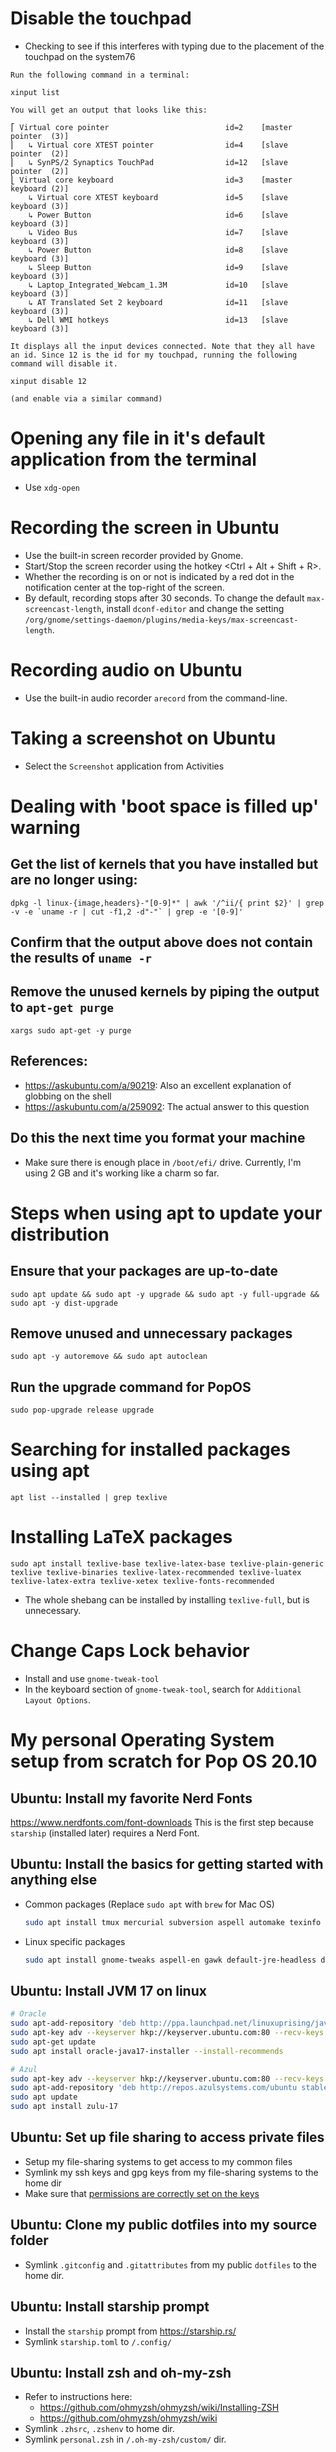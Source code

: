 
# This file contains a list of commands that I've found handy in situations
# I've faced over time. These are commands that _I_ have used (successfully).
# I'm not claiming that this is the only way or even the right
# way to handle a particular situation that you may face. YMMV.

* Disable the touchpad
:PROPERTIES:
:CREATED:  [2021-05-29 Sat 11:46]
:ID:       50d63d9d-82de-45ae-88ec-c5dd9fd94995
:END:
  - Checking to see if this interferes with typing due to the placement of the touchpad on the system76
#+begin_src fundamental
Run the following command in a terminal:

xinput list

You will get an output that looks like this:

⎡ Virtual core pointer                          id=2    [master pointer  (3)]
⎜   ↳ Virtual core XTEST pointer                id=4    [slave  pointer  (2)]
⎜   ↳ SynPS/2 Synaptics TouchPad                id=12   [slave  pointer  (2)]
⎣ Virtual core keyboard                         id=3    [master keyboard (2)]
    ↳ Virtual core XTEST keyboard               id=5    [slave  keyboard (3)]
    ↳ Power Button                              id=6    [slave  keyboard (3)]
    ↳ Video Bus                                 id=7    [slave  keyboard (3)]
    ↳ Power Button                              id=8    [slave  keyboard (3)]
    ↳ Sleep Button                              id=9    [slave  keyboard (3)]
    ↳ Laptop_Integrated_Webcam_1.3M             id=10   [slave  keyboard (3)]
    ↳ AT Translated Set 2 keyboard              id=11   [slave  keyboard (3)]
    ↳ Dell WMI hotkeys                          id=13   [slave  keyboard (3)]

It displays all the input devices connected. Note that they all have an id. Since 12 is the id for my touchpad, running the following command will disable it.

xinput disable 12

(and enable via a similar command)
#+end_src
* Opening any file in it's default application from the terminal
:PROPERTIES:
:CREATED:  [2021-05-29 Sat 11:46]
:ID:       4761b97b-29f9-4437-b0ec-fdd81464b59f
:END:
  - Use =xdg-open=
* Recording the screen in Ubuntu
:PROPERTIES:
:CREATED:  [2021-05-29 Sat 11:46]
:ID:       60886e26-47a3-4fe6-b091-a0e3530daaaf
:END:
  - Use the built-in screen recorder provided by Gnome.
  - Start/Stop the screen recorder using the hotkey <Ctrl + Alt + Shift + R>.
  - Whether the recording is on or not is indicated by a red dot in
    the notification center at the top-right of the screen.
  - By default, recording stops after 30 seconds. To change the
    default =max-screencast-length=, install =dconf-editor= and change
    the setting
    =/org/gnome/settings-daemon/plugins/media-keys/max-screencast-length=.
* Recording audio on Ubuntu
:PROPERTIES:
:CREATED:  [2021-05-29 Sat 11:46]
:ID:       483e9c68-12d8-42e6-b4cb-260c3e6f7151
:END:
  - Use the built-in audio recorder =arecord= from the command-line.
* Taking a screenshot on Ubuntu
:PROPERTIES:
:CREATED:  [2021-05-29 Sat 11:46]
:ID:       674e1e53-4722-4a52-a342-822428bb327e
:END:
  - Select the =Screenshot= application from Activities
* Dealing with 'boot space is filled up' warning
:PROPERTIES:
:CREATED:  [2021-05-29 Sat 11:46]
:ID:       118fb692-c146-4a47-8f66-e7afe39d5852
:END:
** Get the list of kernels that you have installed but are no longer using:
:PROPERTIES:
:CREATED:  [2021-05-29 Sat 11:46]
:ID:       36436dcc-817f-4db6-80b6-5da8bd25e6c3
:END:
#+begin_src shell
dpkg -l linux-{image,headers}-"[0-9]*" | awk '/^ii/{ print $2}' | grep -v -e `uname -r | cut -f1,2 -d"-"` | grep -e '[0-9]'
#+end_src
** Confirm that the output above does not contain the results of =uname -r=
:PROPERTIES:
:CREATED:  [2021-05-29 Sat 11:46]
:ID:       103c1a54-344e-465e-8456-361f01ba45b4
:END:
** Remove the unused kernels by piping the output to =apt-get purge=
:PROPERTIES:
:CREATED:  [2021-05-29 Sat 11:46]
:ID:       99d77b30-0753-4f82-8e59-15da4693dd78
:END:
#+begin_src shell
xargs sudo apt-get -y purge
#+end_src
** References:
:PROPERTIES:
:CREATED:  [2021-05-29 Sat 11:46]
:ID:       7eb9fd2a-750e-4ddc-b719-7f835f51f5d8
:END:
+ https://askubuntu.com/a/90219: Also an excellent explanation of globbing on the shell
+ https://askubuntu.com/a/259092: The actual answer to this question
** Do this the next time you format your machine
:PROPERTIES:
:CREATED:  [2021-05-29 Sat 11:46]
:ID:       54ad067c-2a20-4a04-b594-bf01f50a1f8b
:END:
- Make sure there is enough place in ~/boot/efi/~ drive. Currently,
  I'm using 2 GB and it's working like a charm so far.
* Steps when using apt to update your distribution
:PROPERTIES:
:CREATED:  [2021-05-29 Sat 11:46]
:ID:       a46018eb-6702-4287-9b01-6ff388d11014
:END:
** Ensure that your packages are up-to-date
:PROPERTIES:
:CREATED:  [2021-05-29 Sat 11:46]
:ID:       1a8a8943-a7e9-4531-a04c-060d89961f04
:END:
#+begin_src shell-script
  sudo apt update && sudo apt -y upgrade && sudo apt -y full-upgrade && sudo apt -y dist-upgrade
#+end_src
** Remove unused and unnecessary packages
:PROPERTIES:
:CREATED:  [2021-05-29 Sat 11:46]
:ID:       a6fe5225-990d-4823-b176-c1a8ce02c024
:END:
#+begin_src shell-script
  sudo apt -y autoremove && sudo apt autoclean
#+end_src
** Run the upgrade command for PopOS
:PROPERTIES:
:CREATED:  [2021-05-29 Sat 11:46]
:ID:       96cc74c8-522a-4ecd-999b-e0f074355209
:END:
#+begin_src shell-script
  sudo pop-upgrade release upgrade
#+end_src
* Searching for installed packages using apt
:PROPERTIES:
:CREATED:  [2021-05-29 Sat 11:46]
:ID:       866a3cee-93be-4966-9f6e-5d3b1c5813e1
:END:
#+begin_src
apt list --installed | grep texlive
#+end_src
* Installing LaTeX packages
:PROPERTIES:
:ID:       459db3c9-5332-4ef4-87f9-40eab17f6b2d
:END:
#+begin_src
sudo apt install texlive-base texlive-latex-base texlive-plain-generic texlive texlive-binaries texlive-latex-recommended texlive-luatex texlive-latex-extra texlive-xetex texlive-fonts-recommended
#+end_src
- The whole shebang can be installed by installing =texlive-full=, but is unnecessary.

* Change Caps Lock behavior
:PROPERTIES:
:CREATED:  [2021-05-29 Sat 11:46]
:ID:       7e028629-e5de-4bd3-b3c1-bcb4046d88d2
:END:
  - Install and use =gnome-tweak-tool=
  - In the keyboard section of =gnome-tweak-tool=, search for
    =Additional Layout Options=.

* My personal Operating System setup from scratch for Pop OS 20.10
:PROPERTIES:
:CREATED:  [2021-05-29 Sat 11:46]
:ID:       f506800f-67ab-4231-ab8d-aab341dc4eb4
:END:
** Ubuntu: Install my favorite Nerd Fonts
https://www.nerdfonts.com/font-downloads
This is the first step because ~starship~ (installed later) requires a Nerd Font.

** Ubuntu: Install the basics for getting started with anything else
:PROPERTIES:
:CREATED:  [2021-05-29 Sat 11:46]
:ID:       6d55077f-2489-491a-80ac-f397351b382b
:END:
- Common packages (Replace ~sudo apt~ with ~brew~ for Mac OS)
  #+begin_src sh :eval no
    sudo apt install tmux mercurial subversion aspell automake texinfo shellcheck tree wget curl git jq hugo ffmpeg qpdf zig fossil
  #+end_src
- Linux specific packages
  #+begin_src sh :eval no
    sudo apt install gnome-tweaks aspell-en gawk default-jre-headless default-jre
  #+end_src

** Ubuntu: Install JVM 17 on linux
  #+begin_src sh :eval no
    # Oracle
    sudo apt-add-repository 'deb http://ppa.launchpad.net/linuxuprising/java/ubuntu focal main'
    sudo apt-key adv --keyserver hkp://keyserver.ubuntu.com:80 --recv-keys 73C3DB2A
    sudo apt-get update
    sudo apt install oracle-java17-installer --install-recommends

    # Azul
    sudo apt-key adv --keyserver hkp://keyserver.ubuntu.com:80 --recv-keys 0xB1998361219BD9C9
    sudo apt-add-repository 'deb http://repos.azulsystems.com/ubuntu stable main'
    sudo apt update
    sudo apt install zulu-17
  #+end_src
** Ubuntu: Set up file sharing to access private files
:PROPERTIES:
:ID:       71127cac-ef78-4b97-944a-fdeb83f2e9fa
:END:
- Setup my file-sharing systems to get access to my common files
- Symlink my ssh keys and gpg keys from my file-sharing systems to the home dir
- Make sure that [[id:39F38876-3B5D-4547-B608-A0384EFE540B][permissions are correctly set on the keys]]

** Ubuntu: Clone my public dotfiles into my source folder
- Symlink ~.gitconfig~ and ~.gitattributes~ from my public ~dotfiles~ to the home dir.

** Ubuntu: Install starship prompt
:PROPERTIES:
:CREATED:  [2021-12-12 Sun 08:19]
:ID:       028de332-1b76-4d10-909f-4ff3eb771c31
:END:
- Install the ~starship~ prompt from https://starship.rs/
- Symlink ~starship.toml~ to ~/.config/~
** Ubuntu: Install zsh and oh-my-zsh
:PROPERTIES:
:CREATED:  [2021-05-29 Sat 11:46]
:ID:       b303ec83-8c3b-4391-b550-5105e2cf6f4f
:END:
- Refer to instructions here:
  + https://github.com/ohmyzsh/ohmyzsh/wiki/Installing-ZSH
  + https://github.com/ohmyzsh/ohmyzsh/wiki
- Symlink ~.zhsrc~, ~.zshenv~ to home dir.
- Symlink ~personal.zsh~ in ~/.oh-my-zsh/custom/~ dir.
** Ubuntu: Install Rust and Rust based CLI tools
:PROPERTIES:
:CREATED:  [2021-05-29 Sat 11:46]
:ID:       14c19bb7-db3a-47cd-9c67-d606d88aeff0
:END:
- Install Rust using Rustup as described at https://www.rust-lang.org/learn/get-started
- Install all the tools I use
  #+begin_src sh :eval no
    cargo install git-delta ripgrep du-dust exa zoxide fd-find procs bat tokei sd hyperfine tealdeer choose broot
  #+end_src
- Install ~rust-analyzer~ for Rust LSP
  #+begin_src sh :eval no
    git clone https://github.com/rust-analyzer/rust-analyzer.git && cd rust-analyzer
    cargo xtask install --server
  #+end_src

** Ubuntu: Install Go and Go based CLI tools
:PROPERTIES:
:CREATED:  [2022-05-12 Thu 16:36]
:ID:       74629EBB-AB9C-47EE-B355-359FD347093E
:END:
- Install Golang from https://go.dev/doc/install
- Install ~gopls~ (LSP) by following instructions in Go Wiki: https://pkg.go.dev/golang.org/x/tools/gopls#section-readme
- Install ~gron~ (grepping through JSON)
*** Install fzf
:PROPERTIES:
:CREATED:  [2021-05-29 Sat 11:46]
:ID:       8f249335-bdfd-4379-86b5-4dc5e23f53d6
:END:
Refer to the *Using Git* section here: https://github.com/junegunn/fzf#installation

** Ubuntu: Install LaTex and Texinfo packages
:PROPERTIES:
:CREATED:  [2021-05-29 Sat 11:46]
:ID:       1f194add-a1dd-4479-ba2e-a47050fe99bf
:END:
- Refer to [[id:459db3c9-5332-4ef4-87f9-40eab17f6b2d][Installing LaTeX packages]]
** Ubuntu: Install Imagemagick from source
:PROPERTIES:
:CREATED:  [2021-05-29 Sat 11:46]
:ID:       fd8efb4e-50aa-4f82-9218-eb3123165c5b
:END:
I install it from source because I want the latest ImageMagick for
integration with Emacs.
#+begin_src sh :eval no
  git clone https://github.com/ImageMagick/ImageMagick.git ImageMagick
  cd ImageMagick
  ./configure --with-rsvg --with-perl --with-gslib
  make
  sudo make install
  sudo ldconfig /usr/local/lib
  # Verify the installation
  /usr/local/bin/convert logo: logo.gif
#+end_src
** Ubuntu: Install tmux-tpm from source
:PROPERTIES:
:CREATED:  [2021-05-29 Sat 11:46]
:ID:       feeaeed3-f9f0-4859-b459-0bb78a770683
:END:
- Symlink ~.tmux.conf~ to home dir
- Clone the ~tmux-tpm~ repo
  #+begin_src sh :eval no
    git clone https://github.com/tmux-plugins/tpm ~/.tmux/plugins/tpm
  #+end_src
- Execute ~C-b I~ inside tmux once to install all the plugins
** Ubuntu: Install everything needed for Clojure development
:PROPERTIES:
:CREATED:  [2021-06-14 Mon 21:15]
:ID:       76a25f6e-d2db-455b-b3c4-9a8ee0e34fc2
:END:
*** Install leiningen from it's website
:PROPERTIES:
:CREATED:  [2021-06-05 Sat 14:00]
:ID:       27987b80-675f-4649-8c74-27d9145aded0
:END:
*** Install clj-kondo from it's website
:PROPERTIES:
:CREATED:  [2021-06-14 Mon 21:15]
:ID:       8f993f83-3a01-4cca-9df5-4816fd25b912
:END:
*** Install cljstyle from it's website
:PROPERTIES:
:CREATED:  [2021-06-14 Mon 21:15]
:ID:       f4aea7d7-a87b-45d9-beda-b6819bc670cf
:END:
*** Install Babashka from it's website
*** Symlink my lein folder from private-dotfiles to ~.lein~ in home
:PROPERTIES:
:CREATED:  [2021-06-14 Mon 21:16]
:ID:       3965cb21-c700-486a-9f70-79c01550d261
:END:
*** Install jdk sources
:PROPERTIES:
:CREATED:  [2021-06-14 Mon 22:26]
:ID:       8239e1c9-1c62-46b8-972e-4f3bd34442c4
:END:
- ~sudo apt install openjdk-11-jdk openjdk-11-source openjdk-11-demo visualvm~
** Ubuntu: Setup email via notmuch
:PROPERTIES:
:CREATED:  [2021-06-08 Tue 17:42]
:ID:       711b53be-49ea-404c-87fe-0e9844066004
:END:
- Install notmuch deps manually
  #+begin_src sh :eval no
    sudo apt-get install libxapian-dev libgmime-3.0-dev libtalloc-dev zlib1g-dev xapian-tools
  #+end_src
- Note that notmuch will be installed as part of Emacs and you don't
  have to do this manually.
- Install mbsync and msmtp
  #+begin_src sh :eval no
    sudo apt install isync msmtp
  #+end_src
- Symlink ~notmuch/.notmuch-config~, ~.mbsyncrc~ and ~.msmtprc~ from
  private dotfiles to Home.
- Symlink ~notmuch~ dir in private-dotfiles to ~<maildir>/.notmuch/hooks~
** Ubuntu: Install Emacs from source
:PROPERTIES:
:CREATED:  [2021-05-29 Sat 11:46]
:ID:       71a1c516-4ec2-4773-a9a7-657aa2e6551d
:END:
- Refer to [[id:700381b6-78ef-4abb-9f68-6b514b5b83ba][Compiling and Running Emacs 28 on master branch (Ubuntu).]]
- Clone https://github.com/vedang/emacs-up to ~.emacs.d~
- Clone https://github.com/cask/cask to ~.cask~ in order to run cask based tests
- Symlink my  ~personal.el~ file and ~common.el~ file from private dotfiles into ~.emacs.d~
- ~sudo apt install libx32stdc++-10-dev~ to run pdf-tools
  ~have_packages_installed~ check correctly.
** Ubuntu: Install Ledger CLI from source
:PROPERTIES:
:CREATED:  [2021-05-29 Sat 11:46]
:ID:       14db5d6f-434f-477f-9bef-9fee477a20dd
:END:
*** Install the prerequisites
:PROPERTIES:
:CREATED:  [2021-05-29 Sat 11:46]
:ID:       2561c6d9-0be4-49fb-9007-d73416cb7eb9
:END:
#+begin_src sh :eval no
  sudo apt-get install build-essential cmake doxygen libboost-system-dev libboost-dev python3-dev gettext git libboost-date-time-dev libboost-filesystem-dev libboost-iostreams-dev libboost-python-dev libboost-regex-dev libboost-test-dev libedit-dev libgmp3-dev libmpfr-dev texinfo tzdata
#+end_src
*** Follow the instructions
:PROPERTIES:
:CREATED:  [2021-05-29 Sat 11:46]
:ID:       359b0831-3408-4603-838d-32e7f9e97a9c
:END:
at: https://github.com/ledger/ledger

** Ubuntu: Install pip and python packages
:PROPERTIES:
:CREATED:  [2021-07-02 Fri 17:48]
:ID:       19dc725c-07f8-4b6c-b0d0-f01567c144d0
:END:
#+begin_src sh :eval no
  sudo apt install python3-pip
  pip3 install Pygments concentration
#+end_src
- ~Pygments~ provides source code highlighting in ~org-exports~
- ~concentration~ is useful for blocking distractions when working.
- Add ~/.local/bin to the path (committed in zsh files)
** Ubuntu: Install podman from the Kubic project
:PROPERTIES:
:CREATED:  [2021-05-29 Sat 11:46]
:ID:       7b78bd17-99ce-4954-90fb-d0e817241ca1
:END:
- Follow instructions here to add the Kubic PPA: https://software.opensuse.org//download.html?project=devel%3Akubic%3Alibcontainers%3Astable&package=podman
- ~sudo apt install podman buildah skopeo~
- ~pip3 install podman-compose~

** Ubuntu: Install org-protocol prerequisites
:PROPERTIES:
:CREATED:  [2021-06-08 Tue 21:18]
:ID:       a10630bc-3bec-4e25-adb4-bdc3ebe6d147
:END:
- Follow the instructions in the README file of
  ~org-protocol-capture-html~

** Ubuntu: Install Timeshift for backups
:PROPERTIES:
:CREATED:  [2021-06-30 Wed 10:37]
:ID:       e4295bd7-3c3c-4957-b25b-d1158181a71b
:END:
- Set it up to take daily backups. After configuring, run timeshift from the command line.
  #+begin_src sh :eval no
    sudo apt install timeshift
    # Open timeshift GUI and configure
    sudo timeshift --check
  #+end_src
** Ubuntu: Install pympress for PDF based presentations
:PROPERTIES:
:CREATED:  [2021-07-02 Fri 19:41]
:ID:       a24d350c-d049-458c-832d-a52fb7e29a97
:END:
#+begin_src sh :eval no
  # Doesn't need other packages because they have been previously installed
  sudo apt install pympress gobject-introspection

#+end_src

** Ubuntu: Install yt-dlp for downloading videos from Youtube
:PROPERTIES:
:CREATED:  [2021-07-06 Tue 19:44]
:ID:       8ba6188d-0307-4a72-af51-3fc8703c06e9
:END:
#+begin_src sh :eval no
sudo add-apt-repository ppa:yt-dlp/stable    # Add ppa repo to apt
sudo apt update                              # Update package list
sudo apt install yt-dlp                      # Install yt-dlp
#+end_src

** Ubuntu: Install nvm, node and npm
:PROPERTIES:
:CREATED:  [2021-07-25 Sun 14:21]
:ID:       069f15a5-8c9d-4429-a790-8fa98f60db91
:END:
#+begin_src sh :eval no
  curl -o- https://raw.githubusercontent.com/nvm-sh/nvm/v0.38.0/install.sh | bash
  nvm install node
  nvm install-latest-npm
#+end_src
** CANCELLED Ubuntu: Install Jenv                                :noexport:cancelled:
CLOSED: [2022-03-29 Tue 10:52]
:PROPERTIES:
:CREATED:  [2021-05-29 Sat 11:46]
:ID:       cbd2378f-3706-42df-a823-b56e94d898ba
:END:
:LOGBOOK:
- State "CANCELLED"  from              [2022-03-29 Tue 10:52] \\
  I don't use this method anymore. Check [[file:jvm-notes.txt]] for a simpler method of switching Java versions
:END:
  - Install jenv from : https://github.com/jenv/jenv
  - Follow the instructions above to install it. The instructions
    contain Mac specific information on how to install multiple
    versions of java.
  - For Ubuntu specific information, refer to
    https://aboullaite.me/switching-between-java-versions-on-ubuntu-linux/.
    (The important package is =update-java-alternatives=)
  - Ubuntu jvm paths to add to jenv look like this:
    =/usr/lib/jvm/java-13-openjdk-amd64/=
    #+begin_src shell
      jenv add /usr/lib/jvm/java-13-openjdk-amd64/
    #+end_src
  - List all installed versions with =jenv versions=

** Ubuntu: Install Power-management tools
:PROPERTIES:
:CREATED:  [2022-01-18 Tue 18:31]
:ID:       61a5b48c-bee1-48be-b4fc-e02dc3fed36c
:END:
- Install ~tlp~. Check their website to ensure instructions are correct: https://linrunner.de/tlp/installation/ubuntu.html
  #+begin_src sh :eval no
    sudo add-apt-repository ppa:linrunner/tlp
    sudo apt update
    sudo apt install tlp tlp-rdw ethtool
  #+end_src
- Install ~powertop~
  #+begin_src sh :eval no
    sudo apt install powertop
  #+end_src
- Review [[https://support.system76.com/articles/battery/][this article on battery]] by PopOS to better tune the power consumption.

** Ubuntu: Install tarsnap
:PROPERTIES:
:CREATED:  [2022-01-18 Tue 18:31]
:ID:       e8b8a15d-271c-45a1-935c-f60b8f8d8d2e
:END:
- Follow the instructions on https://www.tarsnap.com/download.html#source
- sudo tarsnap-keygen \
	--keyfile /root/tarsnap.key \
	--user me@email.com \
	--machine mybox

** Ubuntu: Install toxiproxy
Project Page: https://github.com/Shopify/toxiproxy

#+begin_src sh :eval no
  git clone https://github.com/Shopify/toxiproxy
  make build
  ./toxiproxy-server
#+end_src
